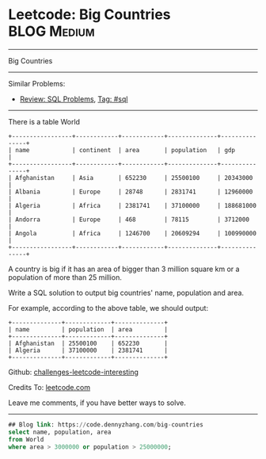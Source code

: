 * Leetcode: Big Countries                                       :BLOG:Medium:
#+STARTUP: showeverything
#+OPTIONS: toc:nil \n:t ^:nil creator:nil d:nil
:PROPERTIES:
:type:     sql
:END:
---------------------------------------------------------------------
Big Countries
---------------------------------------------------------------------
Similar Problems:
- [[https://code.dennyzhang.com/review-sql][Review: SQL Problems]], [[https://code.dennyzhang.com/tag/sql][Tag: #sql]]
---------------------------------------------------------------------
There is a table World
#+BEGIN_EXAMPLE
+-----------------+------------+------------+--------------+---------------+
| name            | continent  | area       | population   | gdp           |
+-----------------+------------+------------+--------------+---------------+
| Afghanistan     | Asia       | 652230     | 25500100     | 20343000      |
| Albania         | Europe     | 28748      | 2831741      | 12960000      |
| Algeria         | Africa     | 2381741    | 37100000     | 188681000     |
| Andorra         | Europe     | 468        | 78115        | 3712000       |
| Angola          | Africa     | 1246700    | 20609294     | 100990000     |
+-----------------+------------+------------+--------------+---------------+
#+END_EXAMPLE

A country is big if it has an area of bigger than 3 million square km or a population of more than 25 million.

Write a SQL solution to output big countries' name, population and area.

For example, according to the above table, we should output:
#+BEGIN_EXAMPLE
+--------------+-------------+--------------+
| name         | population  | area         |
+--------------+-------------+--------------+
| Afghanistan  | 25500100    | 652230       |
| Algeria      | 37100000    | 2381741      |
+--------------+-------------+--------------+
#+END_EXAMPLE

Github: [[https://github.com/DennyZhang/challenges-leetcode-interesting/tree/master/problems/big-countries][challenges-leetcode-interesting]]

Credits To: [[https://leetcode.com/problems/big-countries/description/][leetcode.com]]

Leave me comments, if you have better ways to solve.
---------------------------------------------------------------------

#+BEGIN_SRC sql
## Blog link: https://code.dennyzhang.com/big-countries
select name, population, area
from World
where area > 3000000 or population > 25000000;
#+END_SRC

#+BEGIN_HTML
<div style="overflow: hidden;">
<div style="float: left; padding: 5px"> <a href="https://www.linkedin.com/in/dennyzhang001"><img src="https://www.dennyzhang.com/wp-content/uploads/sns/linkedin.png" alt="linkedin" /></a></div>
<div style="float: left; padding: 5px"><a href="https://github.com/DennyZhang"><img src="https://www.dennyzhang.com/wp-content/uploads/sns/github.png" alt="github" /></a></div>
<div style="float: left; padding: 5px"><a href="https://www.dennyzhang.com/slack" target="_blank" rel="nofollow"><img src="http://slack.dennyzhang.com/badge.svg" alt="slack"/></a></div>
</div>
#+END_HTML
